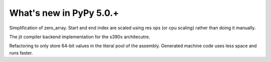 =========================
What's new in PyPy 5.0.+
=========================

.. this is a revision shortly after release-5.0
.. startrev: 7bb6381d084c

.. branch: memop-simplify3

Simplification of zero_array. Start and end index are scaled using res ops (or cpu scaling) rather than doing it manually.

.. branch: s390x-backend

The jit compiler backend implementation for the s390x architecutre.

.. branch: s390x-enhance-speed

Refactoring to only store 64-bit values in the literal pool of the assembly. Generated machine code uses less space and runs faster.

